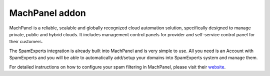 .. _3-MachPanel-addon:

MachPanel addon
===============

MachPanel is a reliable, scalable and globally recognized cloud
automation solution, specifically designed to manage private, public and
hybrid clouds. It includes management control panels for provider and
self-service control panel for their customers.

The SpamExperts integration is already built into MachPanel and is very
simple to use. All you need is an Account with SpamExperts and you will
be able to automatically add/setup your domains into SpamExperts system
and manage them.

For detailed instructions on how to configure your spam filtering in
MachPanel, please visit their
`website <http://kb.machsol.com/Knowledgebase/Article/53427>`__.
